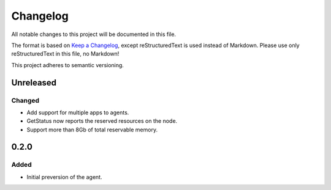 =========
Changelog
=========

All notable changes to this project will be documented in this file.

The format is based on `Keep a Changelog <https://keepachangelog.com/en/1.0.0/>`_, except reStructuredText is used instead of Markdown.
Please use only reStructuredText in this file, no Markdown!

This project adheres to semantic versioning.

Unreleased
----------
Changed
*******
- Add support for multiple apps to agents.
- GetStatus now reports the reserved resources on the node.
- Support more than 8Gb of total reservable memory.

0.2.0
-----
Added
*****
- Initial preversion of the agent.
